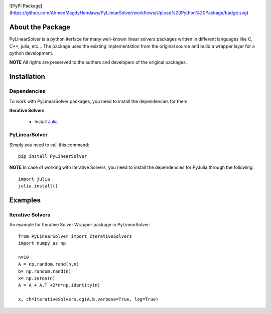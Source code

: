 .. image:: https://readthedocs.org/projects/pylinearsolver/badge/?version=latest
    :target: https://pylinearsolver.readthedocs.io/en/latest/?badge=latest
    :alt: Documentation Status

![PyPI Package](https://github.com/AhmedMagdyHendawy/PyLinearSolver/workflows/Upload%20Python%20Package/badge.svg)

About the Package
=================

PyLinearSolver is a python iterface for many well-known linear solvers packages written in different languages like C, C++, julia, etc...
The package uses the existing implementation from the original source and build a wrapper layer for a python development. 

**NOTE** All rights are preserved to the authers and developers of the original packages.


Installation
============

Dependencies
------------

To work with PyLinearSolver packages, you need to install the dependencies for them.

**Iterative Solvers**

    * Install `Julia <https://julialang.org/downloads/>`_


PyLinearSolver
--------------

Simply you need to call this command::

    pip install PyLinearSolver

**NOTE** In case of working with Iterative Solvers, you need to install the dependencies for PyJulia through the following::

    import julia
    julia.install()
    
    
Examples
========

Iterative Solvers
-----------------

An example for Iterative Solver Wrapper package in PyLinearSolver::

    from PyLinearSolver import IterativeSolvers
    import numpy as np

    n=10
    A = np.random.rand(n,n)
    b= np.random.rand(n)
    x= np.zeros(n)
    A = A + A.T +2*n*np.identity(n)

    x, ch=IterativeSolvers.cg(A,b,verbose=True, log=True)
